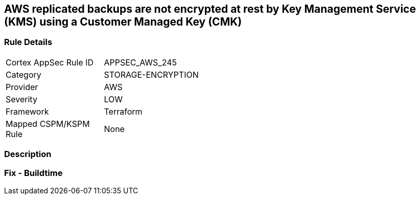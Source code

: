 == AWS replicated backups are not encrypted at rest by Key Management Service (KMS) using a Customer Managed Key (CMK)


=== Rule Details

[width=45%]
|===
|Cortex AppSec Rule ID |APPSEC_AWS_245
|Category |STORAGE-ENCRYPTION
|Provider |AWS
|Severity |LOW
|Framework |Terraform
|Mapped CSPM/KSPM Rule |None
|===


=== Description


=== Fix - Buildtime
